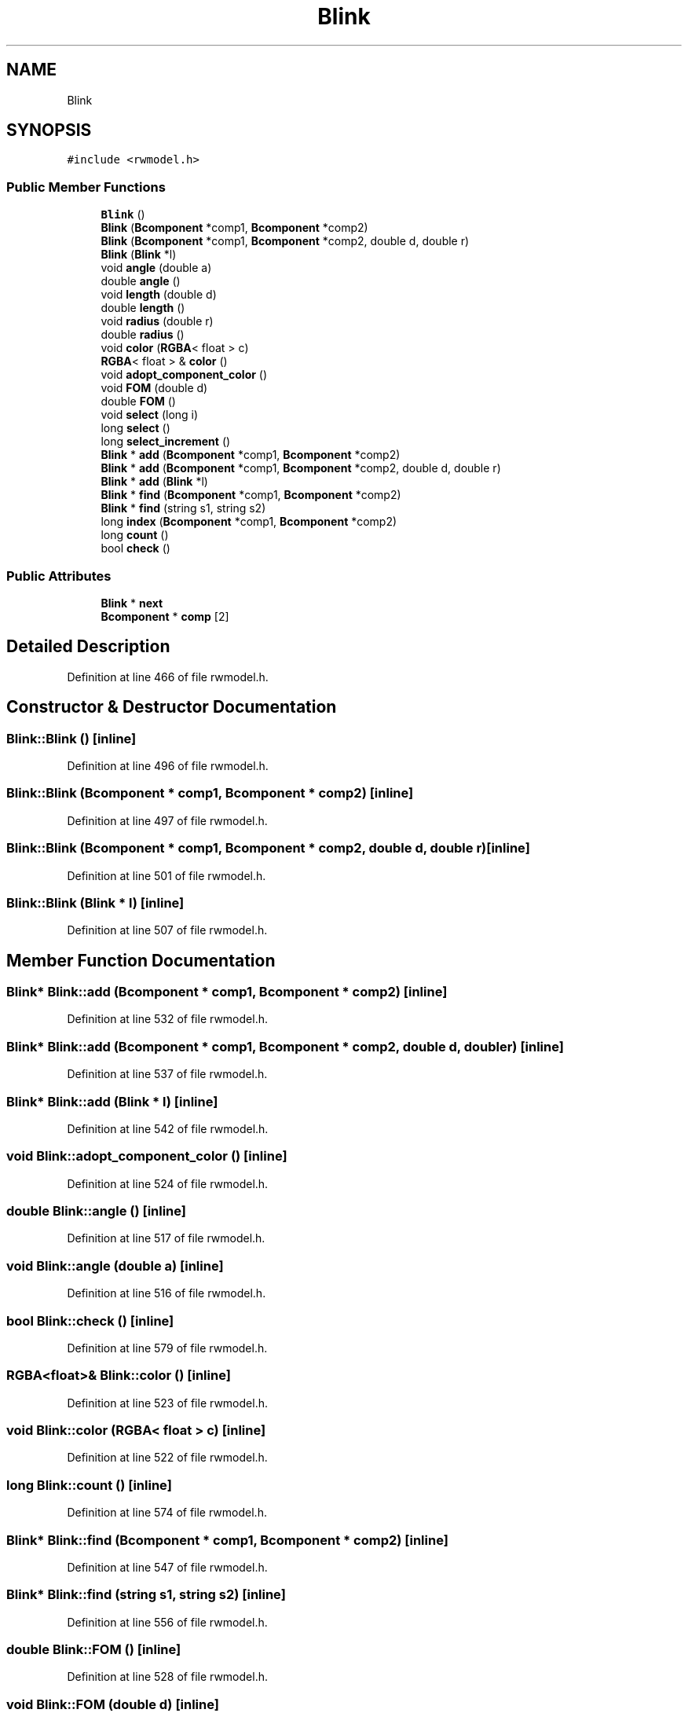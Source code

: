 .TH "Blink" 3 "Wed Sep 1 2021" "Version 2.1.0" "Bsoft" \" -*- nroff -*-
.ad l
.nh
.SH NAME
Blink
.SH SYNOPSIS
.br
.PP
.PP
\fC#include <rwmodel\&.h>\fP
.SS "Public Member Functions"

.in +1c
.ti -1c
.RI "\fBBlink\fP ()"
.br
.ti -1c
.RI "\fBBlink\fP (\fBBcomponent\fP *comp1, \fBBcomponent\fP *comp2)"
.br
.ti -1c
.RI "\fBBlink\fP (\fBBcomponent\fP *comp1, \fBBcomponent\fP *comp2, double d, double r)"
.br
.ti -1c
.RI "\fBBlink\fP (\fBBlink\fP *l)"
.br
.ti -1c
.RI "void \fBangle\fP (double a)"
.br
.ti -1c
.RI "double \fBangle\fP ()"
.br
.ti -1c
.RI "void \fBlength\fP (double d)"
.br
.ti -1c
.RI "double \fBlength\fP ()"
.br
.ti -1c
.RI "void \fBradius\fP (double r)"
.br
.ti -1c
.RI "double \fBradius\fP ()"
.br
.ti -1c
.RI "void \fBcolor\fP (\fBRGBA\fP< float > c)"
.br
.ti -1c
.RI "\fBRGBA\fP< float > & \fBcolor\fP ()"
.br
.ti -1c
.RI "void \fBadopt_component_color\fP ()"
.br
.ti -1c
.RI "void \fBFOM\fP (double d)"
.br
.ti -1c
.RI "double \fBFOM\fP ()"
.br
.ti -1c
.RI "void \fBselect\fP (long i)"
.br
.ti -1c
.RI "long \fBselect\fP ()"
.br
.ti -1c
.RI "long \fBselect_increment\fP ()"
.br
.ti -1c
.RI "\fBBlink\fP * \fBadd\fP (\fBBcomponent\fP *comp1, \fBBcomponent\fP *comp2)"
.br
.ti -1c
.RI "\fBBlink\fP * \fBadd\fP (\fBBcomponent\fP *comp1, \fBBcomponent\fP *comp2, double d, double r)"
.br
.ti -1c
.RI "\fBBlink\fP * \fBadd\fP (\fBBlink\fP *l)"
.br
.ti -1c
.RI "\fBBlink\fP * \fBfind\fP (\fBBcomponent\fP *comp1, \fBBcomponent\fP *comp2)"
.br
.ti -1c
.RI "\fBBlink\fP * \fBfind\fP (string s1, string s2)"
.br
.ti -1c
.RI "long \fBindex\fP (\fBBcomponent\fP *comp1, \fBBcomponent\fP *comp2)"
.br
.ti -1c
.RI "long \fBcount\fP ()"
.br
.ti -1c
.RI "bool \fBcheck\fP ()"
.br
.in -1c
.SS "Public Attributes"

.in +1c
.ti -1c
.RI "\fBBlink\fP * \fBnext\fP"
.br
.ti -1c
.RI "\fBBcomponent\fP * \fBcomp\fP [2]"
.br
.in -1c
.SH "Detailed Description"
.PP 
Definition at line 466 of file rwmodel\&.h\&.
.SH "Constructor & Destructor Documentation"
.PP 
.SS "Blink::Blink ()\fC [inline]\fP"

.PP
Definition at line 496 of file rwmodel\&.h\&.
.SS "Blink::Blink (\fBBcomponent\fP * comp1, \fBBcomponent\fP * comp2)\fC [inline]\fP"

.PP
Definition at line 497 of file rwmodel\&.h\&.
.SS "Blink::Blink (\fBBcomponent\fP * comp1, \fBBcomponent\fP * comp2, double d, double r)\fC [inline]\fP"

.PP
Definition at line 501 of file rwmodel\&.h\&.
.SS "Blink::Blink (\fBBlink\fP * l)\fC [inline]\fP"

.PP
Definition at line 507 of file rwmodel\&.h\&.
.SH "Member Function Documentation"
.PP 
.SS "\fBBlink\fP* Blink::add (\fBBcomponent\fP * comp1, \fBBcomponent\fP * comp2)\fC [inline]\fP"

.PP
Definition at line 532 of file rwmodel\&.h\&.
.SS "\fBBlink\fP* Blink::add (\fBBcomponent\fP * comp1, \fBBcomponent\fP * comp2, double d, double r)\fC [inline]\fP"

.PP
Definition at line 537 of file rwmodel\&.h\&.
.SS "\fBBlink\fP* Blink::add (\fBBlink\fP * l)\fC [inline]\fP"

.PP
Definition at line 542 of file rwmodel\&.h\&.
.SS "void Blink::adopt_component_color ()\fC [inline]\fP"

.PP
Definition at line 524 of file rwmodel\&.h\&.
.SS "double Blink::angle ()\fC [inline]\fP"

.PP
Definition at line 517 of file rwmodel\&.h\&.
.SS "void Blink::angle (double a)\fC [inline]\fP"

.PP
Definition at line 516 of file rwmodel\&.h\&.
.SS "bool Blink::check ()\fC [inline]\fP"

.PP
Definition at line 579 of file rwmodel\&.h\&.
.SS "\fBRGBA\fP<float>& Blink::color ()\fC [inline]\fP"

.PP
Definition at line 523 of file rwmodel\&.h\&.
.SS "void Blink::color (\fBRGBA\fP< float > c)\fC [inline]\fP"

.PP
Definition at line 522 of file rwmodel\&.h\&.
.SS "long Blink::count ()\fC [inline]\fP"

.PP
Definition at line 574 of file rwmodel\&.h\&.
.SS "\fBBlink\fP* Blink::find (\fBBcomponent\fP * comp1, \fBBcomponent\fP * comp2)\fC [inline]\fP"

.PP
Definition at line 547 of file rwmodel\&.h\&.
.SS "\fBBlink\fP* Blink::find (string s1, string s2)\fC [inline]\fP"

.PP
Definition at line 556 of file rwmodel\&.h\&.
.SS "double Blink::FOM ()\fC [inline]\fP"

.PP
Definition at line 528 of file rwmodel\&.h\&.
.SS "void Blink::FOM (double d)\fC [inline]\fP"

.PP
Definition at line 527 of file rwmodel\&.h\&.
.SS "long Blink::index (\fBBcomponent\fP * comp1, \fBBcomponent\fP * comp2)\fC [inline]\fP"

.PP
Definition at line 564 of file rwmodel\&.h\&.
.SS "double Blink::length ()\fC [inline]\fP"

.PP
Definition at line 519 of file rwmodel\&.h\&.
.SS "void Blink::length (double d)\fC [inline]\fP"

.PP
Definition at line 518 of file rwmodel\&.h\&.
.SS "double Blink::radius ()\fC [inline]\fP"

.PP
Definition at line 521 of file rwmodel\&.h\&.
.SS "void Blink::radius (double r)\fC [inline]\fP"

.PP
Definition at line 520 of file rwmodel\&.h\&.
.SS "long Blink::select ()\fC [inline]\fP"

.PP
Definition at line 530 of file rwmodel\&.h\&.
.SS "void Blink::select (long i)\fC [inline]\fP"

.PP
Definition at line 529 of file rwmodel\&.h\&.
.SS "long Blink::select_increment ()\fC [inline]\fP"

.PP
Definition at line 531 of file rwmodel\&.h\&.
.SH "Member Data Documentation"
.PP 
.SS "\fBBcomponent\fP* Blink::comp[2]"

.PP
Definition at line 487 of file rwmodel\&.h\&.
.SS "\fBBlink\fP* Blink::next"

.PP
Definition at line 486 of file rwmodel\&.h\&.

.SH "Author"
.PP 
Generated automatically by Doxygen for Bsoft from the source code\&.

